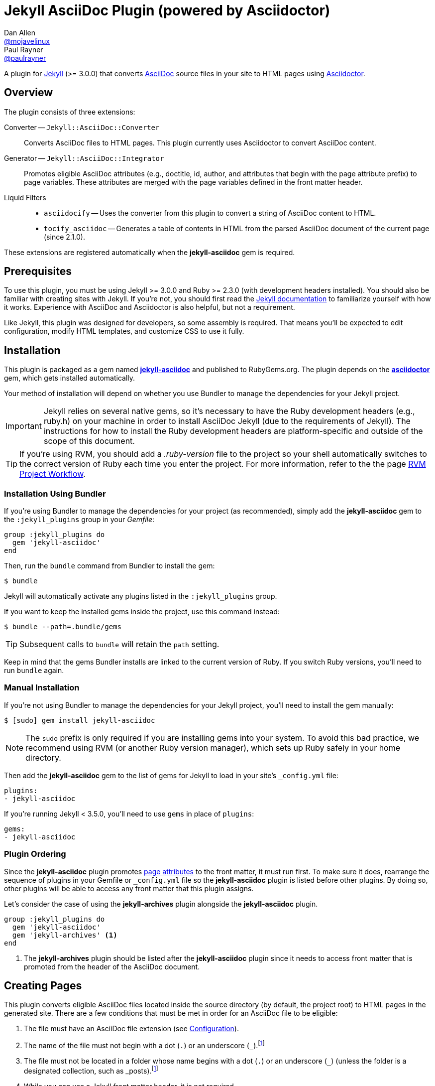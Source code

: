 = Jekyll AsciiDoc Plugin (powered by Asciidoctor)
Dan Allen <https://github.com/mojavelinux[@mojavelinux]>; Paul Rayner <https://github.com/paulrayner[@paulrayner]>
// Settings:
:idprefix:
:idseparator: -
ifndef::env-github[:icons: font]
ifdef::env-github,env-browser[]
:toc: macro
:toclevels: 1
endif::[]
ifdef::env-github[]
:branch: master
:status:
:outfilesuffix: .adoc
:!toc-title:
:caution-caption: :fire:
:important-caption: :exclamation:
:note-caption: :paperclip:
:tip-caption: :bulb:
:warning-caption: :warning:
endif::[]
// Aliases:
:path-config: pass:q[[.path]___config.yml__]
:conum-guard: {sp}
ifndef::icons[:conum-guard: {sp}#{sp}]
// URIs:
:url-repo: https://github.com/asciidoctor/jekyll-asciidoc
:url-issues: {url-repo}/issues
:url-search-issues: {url-repo}/search?type=Issues
:url-chat: https://gitter.im/asciidoctor/asciidoctor
:url-ci-travis: https://travis-ci.org/asciidoctor/jekyll-asciidoc
:url-ci-appveyor: https://ci.appveyor.com/project/asciidoctor/jekyll-asciidoc
:url-gem: http://rubygems.org/gems/jekyll-asciidoc
:url-gem-asciidoctor: http://rubygems.org/gems/asciidoctor
:url-asciidoc: http://asciidoc.org
:url-asciidoctor: http://asciidoctor.org
:url-asciidoctor-backends: https://github.com/asciidoctor/asciidoctor-backends
:url-asciidoctor-docs: {url-asciidoctor}/docs
:url-asciidoctor-diagram: {url-asciidoctor-docs}/asciidoctor-diagram
:url-asciidoctor-discuss: http://discuss.asciidoctor.org
:url-asciidoctor-manual: {url-asciidoctor-docs}/user-manual
:url-asciidoc-practices: {url-asciidoctor-docs}/asciidoc-recommended-practices
:url-jaq: https://github.com/asciidoctor/jekyll-asciidoc-quickstart
:url-jekyll: https://jekyllrb.com
:url-jekyll-docs: {url-jekyll}/docs
:url-jekyll-discuss: https://talk.jekyllrb.com
:url-front-matter: {url-jekyll-docs}/frontmatter
:url-liquid-templates: {url-jekyll-docs}/templates
:url-variables: {url-jekyll-docs}/variables
:url-graphviz: http://www.graphviz.org
:url-tilt: https://github.com/rtomayko/tilt
:url-yaml: https://en.wikipedia.org/wiki/YAML
:url-guide-publish-gem: http://guides.rubygems.org/publishing/#publishing-to-rubygemsorg

ifdef::status[]
image:https://img.shields.io/gem/v/jekyll-asciidoc.svg[Latest Release, link={url-gem}]
image:https://img.shields.io/badge/license-MIT-blue.svg[MIT License, link=#copyright-and-license]
image:https://img.shields.io/travis/asciidoctor/jekyll-asciidoc/master.svg[Build Status (Travis CI), link={url-ci-travis}]
image:https://ci.appveyor.com/api/projects/status/3cf1f8p2cyoaoc25/branch/master?svg=true&passingText=green%20bar&failingText=%23fail&pendingText=checking[Build Status (AppVeyor), link={url-ci-appveyor}]
endif::[]

A plugin for {url-jekyll}[Jekyll] (>= 3.0.0) that converts {url-asciidoc}[AsciiDoc] source files in your site to HTML pages using {url-asciidoctor}[Asciidoctor].

ifeval::['{branch}' == 'master']
NOTE: You're viewing the documentation for the upcoming release.
If you're looking for the documentation for an older release, please refer to one of the following branches: +
{url-repo}/tree/v2.1.x#readme[2.1.x]
&hybull;
{url-repo}/tree/v2.0.x#readme[2.0.x]
&hybull;
{url-repo}/tree/v1.1.x#readme[1.1.x]
&hybull;
{url-repo}/tree/v1.0.x#readme[1.0.x]
endif::[]

toc::[]

== Overview

The plugin consists of three extensions:

Converter -- `Jekyll::AsciiDoc::Converter`::
Converts AsciiDoc files to HTML pages.
This plugin currently uses Asciidoctor to convert AsciiDoc content.

Generator -- `Jekyll::AsciiDoc::Integrator`::
Promotes eligible AsciiDoc attributes (e.g., doctitle, id, author, and attributes that begin with the page attribute prefix) to page variables.
These attributes are merged with the page variables defined in the front matter header.

Liquid Filters::
* `asciidocify` -- Uses the converter from this plugin to convert a string of AsciiDoc content to HTML.
* `tocify_asciidoc` -- Generates a table of contents in HTML from the parsed AsciiDoc document of the current page (since 2.1.0).

These extensions are registered automatically when the [.app]*jekyll-asciidoc* gem is required.

== Prerequisites

To use this plugin, you must be using Jekyll >= 3.0.0 and Ruby >= 2.3.0 (with development headers installed).
You should also be familiar with creating sites with Jekyll.
If you're not, you should first read the {url-jekyll-docs}[Jekyll documentation] to familiarize yourself with how it works.
Experience with AsciiDoc and Asciidoctor is also helpful, but not a requirement.

Like Jekyll, this plugin was designed for developers, so some assembly is required.
That means you'll be expected to edit configuration, modify HTML templates, and customize CSS to use it fully.

== Installation

This plugin is packaged as a gem named [.app]*{url-gem}[jekyll-asciidoc]* and published to RubyGems.org.
The plugin depends on the [.app]*{url-gem-asciidoctor}[asciidoctor]* gem, which gets installed automatically.

Your method of installation will depend on whether you use Bundler to manage the dependencies for your Jekyll project.

IMPORTANT: Jekyll relies on several native gems, so it's necessary to have the Ruby development headers (e.g., ruby.h) on your machine in order to install AsciiDoc Jekyll (due to the requirements of Jekyll).
The instructions for how to install the Ruby development headers are platform-specific and outside of the scope of this document.

TIP: If you're using RVM, you should add a [.path]_.ruby-version_ file to the project so your shell automatically switches to the correct version of Ruby each time you enter the project.
For more information, refer to the the page https://rvm.io/workflow/projects[RVM Project Workflow].

=== Installation Using Bundler

If you're using Bundler to manage the dependencies for your project (as recommended), simply add the [.app]*jekyll-asciidoc* gem to the `:jekyll_plugins` group in your [.path]_Gemfile_:

[source,ruby]
----
group :jekyll_plugins do
  gem 'jekyll-asciidoc'
end
----

Then, run the `bundle` command from Bundler to install the gem:

 $ bundle

Jekyll will automatically activate any plugins listed in the `:jekyll_plugins` group.

If you want to keep the installed gems inside the project, use this command instead:

 $ bundle --path=.bundle/gems

TIP: Subsequent calls to `bundle` will retain the `path` setting.

Keep in mind that the gems Bundler installs are linked to the current version of Ruby.
If you switch Ruby versions, you'll need to run `bundle` again.

=== Manual Installation

If you're not using Bundler to manage the dependencies for your Jekyll project, you'll need to install the gem manually:

 $ [sudo] gem install jekyll-asciidoc

NOTE: The `sudo` prefix is only required if you are installing gems into your system.
To avoid this bad practice, we recommend using RVM (or another Ruby version manager), which sets up Ruby safely in your home directory.

Then add the [.app]*jekyll-asciidoc* gem to the list of gems for Jekyll to load in your site's `_config.yml` file:

[source,yaml]
----
plugins:
- jekyll-asciidoc
----

If you're running Jekyll < 3.5.0, you'll need to use `gems` in place of `plugins`:

[source,yaml]
----
gems:
- jekyll-asciidoc
----

=== Plugin Ordering

Since the [.app]*jekyll-asciidoc* plugin promotes <<page-attributes,page attributes>> to the front matter, it must run first.
To make sure it does, rearrange the sequence of plugins in your Gemfile or `_config.yml` file so the [.app]*jekyll-asciidoc* plugin is listed before other plugins.
By doing so, other plugins will be able to access any front matter that this plugin assigns.

Let's consider the case of using the [.app]*jekyll-archives* plugin alongside the [.app]*jekyll-asciidoc* plugin.

[source,ruby]
----
group :jekyll_plugins do
  gem 'jekyll-asciidoc'
  gem 'jekyll-archives' <1>
end
----
<1> The [.app]*jekyll-archives* plugin should be listed after the [.app]*jekyll-asciidoc* plugin since it needs to access front matter that is promoted from the header of the AsciiDoc document.

== Creating Pages

This plugin converts eligible AsciiDoc files located inside the source directory (by default, the project root) to HTML pages in the generated site.
There are a few conditions that must be met in order for an AsciiDoc file to be eligible:

. The file must have an AsciiDoc file extension (see <<configuration>>).
. The name of the file must not begin with a dot (`.`) or an underscore (`_`).footnote:excluded_files[Hidden files and folders are automatically excluded by Jekyll.]
. The file must not be located in a folder whose name begins with a dot (`.`) or an underscore (`_`) (unless the folder is a designated collection, such as _posts).footnote:excluded_files[]
. While you can use a Jekyll front matter header, it is not required.

Here's a sample AsciiDoc file that meets these criteria:

.sample.adoc
[source,asciidoc]
----
---
layout: info
permalink: /sample/
---
= Sample Page
:url-asciidoctor: http://asciidoctor.org

This is a sample page composed in AsciiDoc.
Jekyll converts it to HTML using {url-asciidoctor}[Asciidoctor].

[source,ruby]
puts "Hello, World!"
----

Alternatively, you can define the page variables directly in the AsciiDoc header, which we recommend:

.sample.adoc
[source,asciidoc]
----
= Sample Page
:page-layout: info
:page-permalink: /sample/
:url-asciidoctor: http://asciidoctor.org

This is a sample page composed in AsciiDoc.
Jekyll converts it to HTML using {url-asciidoctor}[Asciidoctor].

[source,ruby]
puts "Hello, World!"
----

=== Page Attributes

Any AsciiDoc attribute defined in the AsciiDoc document header whose name begins with ``page-``footnote:[The prefix used to label page attributes can be customized.] gets promoted to a {url-variables}[page variables].
The part of the name after the `page-` prefix is _lowercased_ and used as the variable name (e.g., page-layout becomes layout).
The value is processed as {url-yaml}[YAML] data (single-line form).

Since the attribute value is processed as YAML data, you can build nested data structure using the inline YAML syntax.
For example, here's how you can assign a value to the `page.header.image` page variable:

[source,asciidoc]
----
:page-header: { image: logo.png }
----

To define a page attribute that contains multiple words, use either a hyphen or underscore character to connect the words.

[source,asciidoc]
----
:page-short-name: slug
----

IMPORTANT: Page attributes must be defined in the document header.
That means either putting them directly below the document title (the line beginning with a single equals sign in the sample above) or above all other AsciiDoc content if the document title is not defined in AsciiDoc.
The AsciiDoc document header stops after the first blank line.
For more details about the document header, see the http://asciidoctor.org/docs/user-manual/#doc-header[Document Header] chapter in the Asciidoctor User Manual.

IMPORTANT: You may use include directives in the the document header.
However, you must ensure that the file included _does not_ contain blank lines.

CAUTION: If an attribute defined in the header of an AsciiDoc document is not visible to another plugin or Liquid template, you may have a plugin ordering problem.
See <<Plugin Ordering>> to learn how to fix it.

=== Specifying a Layout

The most commonly defined page variable is layout, which determines which template is used to wrap the generated content.
Jekyll will look for a template file inside the [.path]_{empty}_layouts_ folder whose root name matches the name of the layout.
For example, if the layout variable has the value `info`, Jekyll looks for a layout template at the path [.path]__layout/info.html_.

If the layout is empty, the auto-selected layout layout is used (documented in the list below).
If the layout is unset or `false`, the AsciiDoc processor will generate a standalone document.
In this case, the page will appear like an HTML file generated by the AsciiDoc processor directly (with the option `header_footer: true`).
If the layout is ~, no layout is applied.

To review, here are the different ways to specify a layout using the AsciiDoc attribute page-layout:

* `:page-layout: info` -- use the layout named `info` (e.g., [.path]__layout/info.html_)
* _not specified_, `:page-layout:` or `:page-layout: _auto` -- use the automatic layout (i.e., `page` for pages, `post` for posts, the singular form of the collection label for a document; if the auto-selected layout isn't available, the layout `default` is used)
* `:!page-layout:` or `:page-layout: false` -- don't use a layout; instead, generate a standalone HTML document
* `:page-layout: none` or `:page-layout: ~` -- don't use a layout or create a standalone HTML document (often produces an HTML fragment); use of the value `~` is discouraged; the value `none` is preferred

=== Disabling Publishing of a Page

To prevent a page from being published, set the page attribute named `page-published` to `false` (which, in turn, sets the page variable named `published` to `false`.

[source,asciidoc]
----
= Top Secret Info
:page-published: false

This page should not be published.
----

=== Implicit Page Variables

In addition to page attributes defined explicitly (e.g., layout, permalink, etc), the following implicit AsciiDoc attributes are also promoted to page variables:

* doctitle (aka the document title) (becomes `title`)
* id (becomes `docid`)
* author
* revdate (becomes `date`; value is converted to a DateTime object; not applied to pages)

Although not an implicit page variable, another very common page variable to set is `page-description`, which becomes `description` in the model.

==== Showing the Document Title

By default, when Asciidoctor converts your document, it does not include the document title in the body (aka `content`) part of the document that is passed to the layout.
Instead, it skims off the document title and assigns it to the model as `page.title`.
If you don't see the document title on the generated page at first, that's normal.

There are two ways to have the document title included in the page:

. Configure the layout to output the document title explicitly
. Configure Asciidoctor to include the document title in the body

The first option is the most typical.
Somewhere in your layout, you should include the following statement:

----
<h1>{{ page.title }}</h1>
----

This approach gives you the most control over how the document title appears and what HTML is used to enclose it.

If, instead, you want the document title to be included in the body, add the following configuration to your site's `_config.yml` file:

[source,yaml]
----
asciidoctor:
  attributes:
  - showtitle=@
----

It's also possible to enable or override this setting per page.

[source,asciidoc]
----
= Page Title
:showtitle:
----

Using either of these approaches, the document title will be shown on the generated page.

==== Giving Your Post the Time of Day

By default, all posts are assigned a date that is computed from the file name (e.g., the date for 2016-03-20-welcome.adoc is 2016-03-20).
If you want to give your post a specific time as well, you can set the `revdate` attribute in the AsciiDoc header.

We recommend using the format `YYYY-MM-DD HH:MM:SS Z` as shown in this example:

[source,asciidoc]
----
= Post Title
Author Name
:revdate: 2016-03-20 10:30:00 -0600

Lorem ipsum.
----

If you don't provide a time zone in the date, the date is assumed to be in the same time zone as the site (which is your local time zone by default).

Alternatively, you can specify the date in the implicit revision line.
In this case, you must substitute the colons in the time part with "h", "m", and "s", respectively, since the colon demarcates the revision remark.

[source,asciidoc]
----
= Post Title
Author Name
2016-03-20 10h30m00s -0600

Lorem ipsum.
----

Note that the revision line must be preceded by the implicit author line.

==== Classifying Your Post

In Jekyll, you classify a post by assigning it to categories and/or tags.
While you can define them in the front matter, as normal, it's also possible to omit the front matter and assign them in the AsciiDoc header instead.

The AsciiDoc attributes to use to assign categories and tags to your post are `page-categories` and `page-tags`, respectively.
The attribute value must be expressed using the inline Array syntax for YAML, which is a comma-separated list of items surrounded by square brackets.
If you only have one item, you can omit the brackets.
In this case, you can also drop the plural from the attribute name.

[source,asciidoc]
----
= Introducing the Jekyll AsciiDoc Plugin
Author Name
:page-category: Tech
:page-tags: [ruby, jekyll, asciidoctor, ssg]

The Jekyll AsciiDoc plugin makes Jekyll awesome.
Why?
Because you can write posts like this one in AsciiDoc!
----

Recall that the value of page attributes is parsed as an inline YAML value.

==== Publishing a Draft Post

You can defer adding a date to a post until it's ready to publish by making it a draft.
To make a draft post, just place it in the [.path]_{empty}_drafts_ folder instead of the [.path]_posts_ folder.
But don't include the date in the filename or AsciiDoc header.

To include the drafts when building the site, pass the `--drafts` flag to the `jekyll` command:

 $ jekyll build --drafts

The date of each draft post will be based on the file's last modification time.

When you're ready to publish the post, move the file from the [.path]_{empty}_drafts_ folder to the [.path]_posts_ folder and assign a date to it either by adding it to the filename or by defining the `revdate` attribute in the AsciiDoc header.

=== Enabling Liquid Preprocessing

Unlike other content files, the {url-liquid-templates}[Liquid template preprocessor] is not applied to AsciiDoc files by default (since version 2.0.0 of this plugin).
If you want the Liquid template preprocessor to be applied to an AsciiDoc file (prior to the content being passed to the AsciiDoc processor), you must enable it by setting the `liquid` page variable (shown here defined using a page attribute).

[source,asciidoc]
----
:page-liquid:
----

IMPORTANT: AsciiDoc files may include a {url-front-matter}[front matter header] for defining page variables.
If present, the front matter header must be the very first character of the file.
The front matter header won't be seen--and could distort conversion--if the front matter is preceded by whitespace or a Byte Order Mark (BOM).

NOTE: Since version 2.0.0 of this plugin, you may exclude the front matter header, as shown in the second example above.
Prior to version 2.0.0, you had to include at least an empty front matter header (except for posts).
In these cases, you define all the page variables (e.g., layout) using AsciiDoc page attributes instead of in the front matter.
You can also use a combination of both.
When intermixed, the page attributes defined in the AsciiDoc header take precedence.

Liquid processing does not extend to files included using the AsciiDoc include directive (see {url-issues}/166[#166]).

If you're using the Liquid include tag to include HTML into the AsciiDoc document, you need to enclose it in a passthrough block.

----
++++
{% include file.html %}
++++
----

This is necessary since AsciiDoc will escape HTML by default.
To pass it through raw requires enclosing it in a passthrough block.

=== Extracting Excerpts

This plugin will extract an excerpt for any post or document in a collection if the `excerpt` page variable isn't set using the same logic as for Markdown files.
By default, it will use the content between the header and the first blank line.
If the `excerpt` page variable is set, that value will be used instead.
The excerpt will automatically be converted from AsciiDoc to embedded HTML whereever the `excerpt` property is referenced in a Liquid template.

----
{% post.excerpt %}
----

IMPORTANT: Since version 3.0.0 of this plugin, you no longer have to run the excerpt through the `asciidocify` filter since the conversion is already done for you.
In fact, if you do, the HTML in the converted excerpt will be escaped, which is not what you want.

If you want to use a different excerpt separator for AsciiDoc files, set the `excerpt_separator` under the `asciidoc` key in the site configuration.
For example, you can configure the plugin to use the line comment `//more` as the excerpt separator as follows:

[source,yaml]
----
asciidoc:
  excerpt_separator: "\n//more\n"
----

If you're only working with AsciiDoc files in your site, you can go ahead and set this for all files by using the top-level property:

[source,yaml]
----
excerpt_separator: "\n//more\n"
----

If the excerpt separator isn't found, the content of the whole document is used instead.

By default, the excerpt is converted to HTML using the article doctype.
If you want to use a different doctype, such as inline, you can set it in the site configuration as follows:

[source,yaml]
----
asciidoc:
  excerpt_doctype: inline
----

You can also set the excerpt doctype per page using the page attribute named `page-excerpt_doctype`.

== Building and Previewing Your Site

You can build your site into the [.path]__site_ directory using:

 $ jekyll build

If you're using Bundler, prefix each command with `bundle exec`:

[subs=+quotes]
 $ *bundle exec* jekyll build

You can preview your site at \http://localhost:4000 using:

 $ jekyll serve

The `serve` command monitors the file system and rebuilds the site whenever a change is detected by default (i.e., watch mode).
To disable watch mode, use the `--no-watch` flag:

 $ jekyll serve --no-watch

You can also use the `--watch` flag with the `build` command:

 $ jekyll build --watch

If you only want Jekyll to build files which have changed, and not the whole site, add the `--incremental` flag:

 $ jekyll serve --incremental

or

 $ jekyll build --watch --incremental

To see a report of all the files that are processed, add the `--verbose` flag:

 $ jekyll build --verbose

IMPORTANT: If you add the `--safe` flag, third-party plugins such as this one are disabled by default.
To reenable the plugin, you must add the name of the gem to the whitelist.
See <<Running in Safe Mode>> for details.

== Configuration

This section describes the configuration options for this plugin, which are _optional_.

You should at least assign an empty Hash as a default (e.g., `{}`) to the `asciidoc` and `asciidoctor` keys in `_config.yml`, respectively, if you don't plan on making any further customizations.

[source,yaml]
----
asciidoc: {}
asciidoctor: {}
----

Using these placeholder values prevents initialization from being performed more than once when using watch mode (see https://github.com/jekyll/jekyll/issues/4858[issue jekyll#4858]).

=== AsciiDoc

NOTE: Prior to version 2.0.0 of this plugin, the configuration keys in this section were defined as flat, top-level names (e.g., `asciidoc_ext`).
These names are now deprecated, but still supported.

By default, this plugin uses Asciidoctor to convert AsciiDoc files.
Because Asciidoctor is currently the only option, the default setting is equivalent to the following configuration in `_config.yml`:

[source,yaml]
----
asciidoc:
  processor: asciidoctor
----

IMPORTANT: The `asciidoc` block should only appear _once_ inside `_config.yml`.
If you define any other options that are documented in this section, you should append them to the `asciidoc` block.

To tell Jekyll which file extensions to match as AsciiDoc files, append the `ext` option to the `asciidoc` block of your `_config.yml`:

[source,yaml]
----
asciidoc:
  ext: asciidoc,adoc,ad
----

The extensions shown in the previous listing are the default values, so you don't need to specify this option if those defaults are sufficient.

AsciiDoc attributes defined in the document header whose names begin with `page-` are promoted to page variables.
The part of the name after the `page-` prefix is used as the key (e.g., page-layout becomes layout).
If you want to change this attribute prefix, append the `page_attribute_prefix` option to the `asciidoc` block of your `_config.yml`:

[source,yaml]
----
asciidoc:
  page_attribute_prefix: jekyll
----

A hyphen is automatically added to the value of this configuration setting if the value is non-empty (e.g, jekyll-).

Since version 2.0.0 of this plugin, all non-hidden AsciiDoc files are processed by default, even those without a front matter header.
If you only want files containing a front matter header to be processed (as was the behavior prior to version 2.0.0), add the `require_front_matter_header` option to the `asciidoc` block of your `_config.yml`:

[source,yaml]
----
asciidoc:
  require_front_matter_header: true
----

=== Asciidoctor

In addition to the built-in attributes in AsciiDoc, the following additional AsciiDoc attributes are automatically defined by this plugin and available to all AsciiDoc-based pages:

....
site-root=(absolute path of root directory)
site-source=(absolute path of source directory)
site-destination=(absolute path of output directory)
site-baseurl=(value of the baseurl config option)
site-url=(value of the url config option)
env=site
env-site
site-gen=jekyll
site-gen-jekyll
builder=jekyll
builder-jekyll
jekyll-version=(value of the Jekyll::VERSION constant)
idprefix
idseparator=-
linkattrs=@
....

The following additional attributes are defined per page:

....
outpath=(path of page relative to baseurl)
....

You can pass custom attributes to AsciiDoc, or override default attributes provided by the plugin, using the `attributes` option of the `asciidoctor` block in your `_config.yml`.
The value of this option can either be an Array containing key-value pairs:

[source,yaml]
----
asciidoctor:
  attributes:
  - idprefix=_
  - source-highlighter=pygments
  - pygments-css=style
----

or key-value pairs defined as a Hash:

[source,yaml]
----
asciidoctor:
  attributes:
    idprefix: _
    source-highlighter: pygments
    pygments-css: style
----

When using the Hash syntax, you must use an empty string value to set a valueless attribute such as `sectanchors`:

[source,yaml]
----
asciidoctor:
  attributes:
    sectanchors: ''
----

By default, an attribute value defined in `_config.yml` overrides the same attribute set in the front matter or header of a document.
For example, if you set `page-layout` in `_config.yml`, you won't be able to set it per page.

[source,yaml]
----
asciidoctor:
  attributes:
  - page-layout=false
----

If you want to allow individual pages to be able to override the attribute, append the charcter `@` to the value in `_config.yml`:

[source,yaml]
----
asciidoctor:
  attributes:
  - page-layout=false@
----

You may use attribute references in the attribute value to reference any attribute that's already defined, including implicit attributes.
For example, to set the `iconsdir` attribute based on the `imagesdir` attribute, use the following:

[source,yaml]
----
asciidoctor:
  attributes:
    imagesdir: /images
    iconsdir: '{imagesdir}/icons'
----

CAUTION: If the value begins with an attribute reference, and you're defining the attributes using the Hash syntax, you must enclose the value in quotes.
There are additional edge cases when the value must be enclosed in quotes, so it's generally recommended to use them.

Since version 2.1.0 of this plugin, you can remove a previously defined attribute by prefixing the name with a minus sign (without any space between):

[source,yaml]
----
asciidoctor:
  attributes:
    -idprefix:
----

In addition to `attributes`, you may define any other option key (e.g., `safe`) recognized by the {url-asciidoctor-manual}#ruby-api-options[Asciidoctor API].
One of those options is `base_dir`, which is covered in the next section.

==== Specifying the Base Directory

In Asciidoctor, the base directory (i.e., `base_dir` option) is used as the root when resolving relative include paths in top-level documents.

By default, this plugin does not specify a base directory when invoking the Asciidoctor API.
Asciidoctor will therefore use the current working directory (i.e., the project root) as the base directory.

If your source directory is not the project root, and you want Asciidoctor to use the source directory as the base directory, set the value of the `base_dir` option to `:source`.

[source,yaml]
----
asciidoctor:
  base_dir: :source
  ...
----

If, instead, you want the base directory to track the directory of the document being processed, and you're using Jekyll 3 or better, you can set the value of the `base_dir` option to `:docdir`.
This behavior matches how Asciidoctor works when running it outside of Jekyll.
Since the base directory is also the jail, we also recommend setting the `safe` option to enable unsafe mode so you can still resolve paths outside of this directory.

[source,yaml]
----
asciidoctor:
  base_dir: :docdir
  safe: unsafe
  ...
----

You can also set the `base_dir` option to any relative or absolute path.
In that case, the same value will be used for all documents.

==== Using AsciiDoc attributes in a Liquid template

Let's say you want to reuse your AsciiDoc attributes in a Liquid template.
This section describes how to do it.

Liquid can only access simple data structures, not complex ones like the one used to store site-wide AsciiDoc attributes. (Site-wide AsciiDoc attributes are stored deep within the Jekyll configuration data as a Hash with symbol keys).
This puts them out of the reach of Liquid templates by default.

This plugin must store site-wide AsciiDoc attributes in this way due to how Jekyll is implemented and the lifecycle it exposes for plugins.
That part can't be changed.
The plugin is limited by Jekyll's design.
However, YAML provides a mechanism that we can leverage to expose these attributes to our Liquid templates.

First, you define your AsciiDoc attributes at the top level of your configuration file where Liquid is able to access them.
If you also assign a YAML reference to this key, you can then pass that Hash to the attributes key in the asciidoctor block, thus allowing the configuration to be shared.

[source,yaml]
----
asciidoc_attributes: &asciidoc_attributes
  imagesdir=/images
asciidoctor:
  attributes: *asciidoc_attributes
  ...
----

You can now reference one of the site-wide AsciiDoc attributes in the Liquid template as follows:

----
{{ site.asciidoc_attributes.imagesdir }}
----

Keep in mind that the value of the attribute will be unmodified from the value defined in the configuration file.

==== Enabling Hard Line Breaks Globally

Many Jekyll users are used to writing in GitHub-flavored Markdown (GFM), which preserves hard line breaks in paragraph content.
Asciidoctor supports this feature for AsciiDoc files.
(In fact, previous versions of this plugin enabled this behavior by default).
If you want to enable this behavior for AsciiDoc files, add the `hardbreaks` attribute to the Asciidoctor attributes configuration in your site's `_config.yml` file:

[source,yaml]
----
asciidoctor:
  attributes:
  - hardbreaks
----

If you still want to allow individual files to be able to override the attribute, append the charcter `@` to the value in the site configuration:

[source,yaml]
----
asciidoctor:
  attributes:
  - hardbreaks=@
----

If you already have AsciiDoc attributes defined in the `_config.yml`, the new attribute should be added as a sibling entry in the YAML collection.

WARNING: Keep in mind, if you enable hard line breaks, you won't be able to use the {url-asciidoc-practices}#one-sentence-per-line[one sentence-per-line writing technique].

== Running in Safe Mode

If you want to use this plugin when running Jekyll in safe mode, you must add the [.app]*jekyll-asciidoc* gem to the whitelist in your site's `_config.yml` file:

[source,yaml]
----
whitelist:
- jekyll-asciidoc
----

Safe mode is enabled either through the `--safe` flag:

 $ jekyll build --safe

or the `safe` configuration option in your site's `_config.yml` file:

[source,yaml]
----
safe: true
----

== Working with AsciiDoc Content in Templates

Jekyll uses the Liquid templating language to process templates.
This plugin defines two additional Liquid filters, `asciidocify` and `tocify_asciidoc`, for working with AsciiDoc content in those templates.

=== Converting a String from AsciiDoc

You can use the `asciidocify` filter to convert an arbitrary AsciiDoc string anywhere in your template.
This filter allows you to compose site-wide data in AsciiDoc, such your site's description or synopsis, then convert it to HTML for use in the page template(s).

Let's assume you've defined a page variable named `synopsis` that you want treat as AsciiDoc.
You can convert it in your template as follows:

----
{{ page.synopsis | asciidocify }}
----

By default, the AsciiDoc content is parsed as an embedded AsciiDoc document.
If the content represents a single paragraph, and you only want to perform inline substitutions on that content, add the `inline` doctype as the filter's first argument:

----
{{ page.synopsis | asciidocify: 'inline' }}
----


=== Generating a Table of Contents

Since version 2.1.0 of this plugin, you can use the `tocify_asciidoc` filter to generate a table of contents from the content of any page that is generated from AsciiDoc.
This filter gives you the ability to place this table of contents anywhere inside the page layout, but outside the main content.

You apply the `tocify_asciidoc` filter to `page.document`, the page variable that resolves to the parsed AsciiDoc document, as shown here:

----
{{ page.document | tocify_asciidoc }}
----

The number of section levels (i.e., depth) shown in the table of contents defaults to the value defined by the `toclevels` attribute in the AsciiDoc document.
To tune the number of levels, pass a numeric value as the filter's first argument.

----
{{ page.document | tocify_asciidoc: 3 }}
----

When you use the `tocify_asciidoc` filter, you'll also want to disable the `toc` attribute in your document.
You can do this using a conditional preprocessor directive.

[source,asciidoc]
----
= Guide
ifndef::env-site[:toc: left]

== Section A

content

== Section B

content
----

By default, the `tocify_asciidoc` filter will insert a table of contents on any page that has even one section below the page title.
It's possible to conditionally disable this by using a Liquid `if` statement in your template with a custom attribute, similar to:

----
{% if page.show-toc != false %}
 <div class="toc">
   {{ page.document | tocify_asciidoc }}
 </div>
{% endif %}
----

Then in the front matter of pages where you do not want a table of contents to appear, use the attribute `:page-show-toc: false`.
Note that since this example uses a custom attribute, its name can be anything you'd like, it only needs to start with with `page-`.
If you change the attribute name from this example, be sure to update the it in the `if` statement as appropriate.

== Customizing the Generated HTML

You can use templates to customize the HTML output that Asciidoctor generates for your site.
Template files can be composed in any templating language that is supported by {url-tilt}[Tilt].
Each template file corresponds to a node in the AsciiDoc document tree (aka AST).

Below are the steps you need to take to configure Asciidoctor to use custom templates with your site.

=== Step {counter:step}: Add Required Gems

You'll first need to add the thread_safe gem as well as the gem for the templating language you plan to use.
We'll assume that you are using Slim.

[source,ruby]
----
gem 'slim', '~> 3.0.7'
gem 'thread_safe', '~> 0.3.5'
----

=== Step {counter:step}: Install New Gems

Now run the `bundle` command to install the new gems.

 $ bundle

=== Step {counter:step}: Create a Templates Folder

Next, create a new folder in your site named [.path]__templates_ to store your templates.

 $ mkdir _templates

=== Step {counter:step}: Configure Asciidoctor to Load Templates

In your site's `_config.yml` file, configure Asciidoctor to load the templates by telling it the location where the templates are stored.

[source,yaml]
----
asciidoctor:
  template_dir: _templates
  attributes: ...
----

=== Step {counter:step}: Compose a Template

The final step is to compose a template.
We'll be customizing the unordered list node.
Name the file [.path]_ulist.html.slim_.

.ulist.html.slim
[source,slim]
----
- if title?
  figure.list.unordered id=id
    figcaption=title
    ul class=[style, role]
      - items.each do |_item|
        li
          span.primary=_item.text
          - if _item.blocks?
            =_item.content
- else
  ul id=id class=[style, role]
    - items.each do |_item|
      li
        span.primary=_item.text
        - if _item.blocks?
          =_item.content
----

The next time you build your site, Asciidoctor will use your custom template to generate the HTML for unordered lists.

TIP: You can find additional examples of custom templates in the {url-asciidoctor-backends}[asciidoctor-backends] repository.

== Enabling Asciidoctor Extensions

You enable Asciidoctor extensions in much the same way as this plugin.
You just need to get Jekyll to load the source.

If the extension you want to use is published as a gem, and you're using Bundler to manage the dependencies for your project (as recommended), then you simply add the gem to the `jekyll_plugins` group in your [.path]_Gemfile_:

[source,ruby]
----
group :jekyll_plugins do
  gem 'asciidoctor-extension-xyz'
end
----

Then, run the `bundle` command from Bundler to install the gem:

 $ bundle

If you're not using Bundler to manage the dependencies for your Jekyll project, you'll need to install the gem manually.
Once that's done, add the gem to the list gems for Jekyll to load in your site's `_config.yml` file:

[source,ruby]
----
plugins:
- asciidoctor-extension-xyz
----

If you're running Jekyll < 3.5.0, you'll need to use `gems` in place of `plugins`:

[source,ruby]
----
gems:
- asciidoctor-extension-xyz
----

If the extension you want to use is not published as a gem, or is something you're developing, then you'll load it like an ad-hoc Jekyll plugin.
Add the file [.path]_asciidoctor-extensions.rb_ to the [.path]__plugins_ folder of your project root (creating the folder if it does not already exist) and populate the file with the following content:

._plugins/asciidoctor-extensions.rb
[source,ruby]
----
require 'asciidoctor/extensions'

Asciidoctor::Extensions.register do
  treeprocessor do
    process do |doc|
      doc
    end
  end
end
----

Asciidoctor will automatically enable the extensions in this file when it is loaded by Jekyll.

For a concrete example of using an Asciidoctor extension, refer to the next section.

== Enabling Asciidoctor Diagram

{url-asciidoctor-diagram}[Asciidoctor Diagram] is a set of extensions for Asciidoctor that allow you to embed diagrams generated by PlantUML, Graphviz, ditaa, Shaape, and other plain-text diagram tools inside your AsciiDoc documents.
In order to use Asciidoctor Diagram in a Jekyll project successfully, *you must use a version of this plugin >= 2.0.0*.
Other combinations are known to have issues.

IMPORTANT: For Graphviz and PlantUML diagram generation, {url-graphviz}[Graphviz] must be installed (i.e., the `dot` utility must be available on your `$PATH`.

TIP: To follow a start-to-finish tutorial that covers how to integrate Asciidoctor Diagram, see https://gist.github.com/mojavelinux/968623c493190dd61c059c2d85f9bdc3[this gist].

=== Installation

Using Bundler::
+
--
Add the `asciidoctor-diagram` gem to your [.path]_Gemfile_:

[source,ruby,subs=attributes+]
----
group :jekyll_plugins do
  gem 'asciidoctor-diagram', '~> 1.5.4' #{conum-guard}<1>
  gem 'jekyll-asciidoc'
  ...
end
----
<1> Customize the version of Asciidoctor Diagram as needed.

Then, run Bundler's install command to install the new gem:

 $ bundle
--

Without Bundler::
+
--
Install gems manually

 $ [sudo] gem install asciidoctor-diagram

Then, add the `asciidoctor-diagram` gem to the list of plugins for Jekyll to load in your site's `_config.yml` file:

[source,yaml]
----
plugins:
- asciidoctor-diagram
- jekyll-asciidoc
----

If you're running Jekyll < 3.5.0, you'll need to use `gems` in place of `plugins`:

[source,yaml]
----
gems:
- asciidoctor-diagram
- jekyll-asciidoc
----
--

The preceding configurations are equivalent to passing `-r asciidoctor-diagram` to the `asciidoctor` command.

=== Generated Image Location

Asciidoctor Diagram needs some context in order to write the images to the proper location.
At a minimum, you must set the following configuration in `_config.yml`:

[source,yaml]
----
asciidoctor:
  base_dir: :docdir
  safe: unsafe
----

With this configuration, Asciidoctor Diagram will generate images relative to the generated HTML page (i.e., in the same directory) within the destination folder.

WARNING: Jekyll will *delete* the images Asciidoctor Diagram generates unless you follow the instructions in <<Preserving Generated Images>>.

You can use the following example to test your setup:

._posts/2016-01-01-diagram-sample.adoc
[source,asciidoc]
----
= Diagram Sample

[graphviz,dot-example,svg]
....
digraph g {
    a -> b
    b -> c
    c -> d
    d -> a
}
....
----

If you prefer to serve all images from the same folder, assign a value to the `imagesdir` attribute that is relative to the site root:

[source,yaml]
----
asciidoctor:
  base_dir: :docdir
  safe: unsafe
  attributes:
    imagesdir: /images
----

With this configuration, Asciidoctor Diagram will generate images into the [.path]_images_ directory within the destination folder.

WARNING: Jekyll will *delete* the images Asciidoctor Diagram generates unless you follow the instructions in <<Preserving Generated Images>>.

==== Preserving Generated Images

Since Asciidoctor Diagram writes to the output folder, you have to instruct Jekyll not to remove these generated files in the middle of the build process.
One way to do this is to apply a "`monkeypatch`" to Jekyll.
Add the file [.path]_jekyll-ext.rb_ to the [.path]__plugins_ folder of your project root (creating the folder if it does not already exist) and populate the file with the following content:

._plugins/jekyll-ext.rb
[source,ruby]
----
class Jekyll::Cleaner
  def cleanup!; end
end
----

An alternative to the monkeypath approach is to identify folders that contain generated images in the `keep_files` option in `_config.yml`:

[source,yaml]
----
keep_files:
- images
asciidoctor:
  base_dir: :docdir
  safe: unsafe
  attributes:
    imagesdir: /images
----

== Enabling STEM Support

Thanks to Asciidoctor, Jekyll AsciiDoc provides built-in support for processing STEM (Science, Technology, Engineering & Math) equations in your AsciiDoc documents.
To enable this support, you just need to do a bit of configuration.

=== Activating the STEM processing

The first thing you need to do is activate the STEM processing integration in the processor itself.
To do that, set the `stem` attribute on the document.
One way is to set the `stem` attribute in the document header:

[source,asciidoc]
----
= Page Title
:stem:
----

Alternatively, you can enable it the `stem` attribute globally for all AsciiDoc documents in your site by adding the following to your site's `_config.yml` file:

[source,yaml]
----
asciidoctor:
  attributes:
  - stem
----

To learn more about the built-in STEM integration, see the https://asciidoctor.org/docs/user-manual/#activating-stem-support[STEM] chapter in the Asciidoctor User Manual.

=== Adding the STEM assets to the page

Technically, Asciidoctor only prepares the STEM equations for interpretation by https://mathjax.org[MathJax].
That means you have to load MathJax on any page that contains STEM equations (or all pages, if that's easier).
To do so requires some customization of the page layout.

First, create the file [.path]__includes/mathjax.html_ and populate it with the following contents:

[source,html]
----
<script type="text/x-mathjax-config">
MathJax.Hub.Config({
  messageStyle: "none",
  tex2jax: {
    inlineMath: [["\\(", "\\)"]],
    displayMath: [["\\[", "\\]"]],
    ignoreClass: "nostem|nolatexmath"
  },
  asciimath2jax: {
    delimiters: [["\\$", "\\$"]],
    ignoreClass: "nostem|noasciimath"
  },
  TeX: { equationNumbers: { autoNumber: "none" } }
});
</script>
<script src="https://cdnjs.cloudflare.com/ajax/libs/mathjax/2.7.4/MathJax.js?config=TeX-MML-AM_HTMLorMML"></script>
----

Then, include this file before the closing `</body>` tag in your page layout.

----
{% include mathjax.html %}
----

With that configuration in place, the STEM equations in your AsciiDoc file will be presented beautifully using MathJax.

== Adding Supplemental Assets

Certain Asciidoctor features, such as icons, require additional CSS rules and other assets to work.
These CSS rules and other assets do not get automatically included in the pages generated by Jekyll.
This section documents how to configure these additional resources.

TIP: If you want to take a shortcut that skips all this configuration, clone the {url-jaq}[Jekyll AsciiDoc Quickstart (JAQ)] repository and use it as a starting point for your site.
JAQ provides a page layout out of the box configured to fully style body content generated from AsciiDoc.

=== Setup

The Jekyll AsciiDoc plugin converts AsciiDoc to embeddable HTML.
This HTML is then inserted into the page layout.
You need to augment the layout to include resources typically present in a standalone HTML document that Asciidoctor produces.

. Create a stylesheet in the [.path]_css_ directory named [.path]_asciidoc.css_ to hold additional CSS for body content generated from AsciiDoc.
. Add this stylesheet to the HTML `<head>` in [.path]_{empty}_includes/head.html_ under the main.css declaration:
+
[source,html]
----
<link rel="stylesheet" href="{{ '/css/asciidoc.css' | prepend: site.baseurl }}">
----

=== Stylesheet for Code Highlighting

Asciidoctor integrates with Pygments to provide code highlighting of source blocks in AsciiDoc content.

To enable Pygments, you must install the `pygments.rb` gem.
To do so, add the `pygments.rb` gem to your [.path]_Gemfile_:

[source,ruby]
----
gem 'pygments.rb', '~> 1.1.2'
----

IMPORTANT: To use Pygments with Ruby >= 2.4 or JRuby, you must install pygments.rb >= 1.1.0.

As part of this integration, Asciidoctor generates a custom stylesheet tailored specially to work with the HTML that Asciidocotor produces.
Since this stylesheet is backed by the Pygments API, it provides access to all the themes in Pygments

This plugin will automatically generate a stylesheet for Pygments into the source directory if the AsciiDoc attributes in your site's `_config.yml` are configured as follows:

* `source-highlighter` has the value `pygments`
* `pygments-css` has the value `class` or is not set
* `pygments-stylesheet` is not unset (if set, it can have any value)

By default, the stylesheet is written to `stylesdir` + `pygments-stylesheet`.
If the `pygments-stylesheet` attribute is not specified, the value defaults to `asciidoc-pygments.css`.
You can customize this value to your liking.

The Pygments theme is selected by the value of the `pygments-style` attribute.
If this attribute is not set, it defaults to `vs`.

The stylesheet file will be created if it does not yet exist or the theme has been changed.
Jekyll will handle copying the file to the output directory.

You'll need to add a line to your template to link to this stylesheet, such as:

[source,html]
----
<link rel="stylesheet" href="{{ '/css/asciidoc-pygments.css' | prepend: site.baseurl }}">
----

To disable this feature, either set the `pygments-css` to `style` (to enable inline styles) or unset the `pygments-stylesheet` attribute in your site's `_config.yml`.

NOTE: It may still be necessary to make some tweaks to your site's stylesheet to accomodate this integration.

=== Font-based Admonition and Inline Icons

To enable font-based admonition and inline icons, you first need to add Font Awesome to [.path]_{empty}_includes/head.html_ file under the asciidoc.css declaration:

[source,html]
----
<link rel="stylesheet" href="https://cdnjs.cloudflare.com/ajax/libs/font-awesome/4.7.0/css/font-awesome.min.css">
----

NOTE: You can also link to a local copy of Font Awesome.

Next, you need to add the following CSS rules from the default Asciidoctor stylesheet to the [.path]_css/asciidoc.css_ file:

[source,css]
----
span.icon > .fa {
  cursor: default;
}
.admonitionblock td.icon {
  text-align: center;
  width: 80px;
}
.admonitionblock td.icon [class^="fa icon-"] {
  font-size: 2.5em;
  text-shadow: 1px 1px 2px rgba(0,0,0,.5);
  cursor: default;
}
.admonitionblock td.icon .icon-note:before {
  content: "\f05a";
  color: #19407c;
}
.admonitionblock td.icon .icon-tip:before {
  content: "\f0eb";
  text-shadow: 1px 1px 2px rgba(155,155,0,.8);
  color: #111;
}
.admonitionblock td.icon .icon-warning:before {
  content: "\f071";
  color: #bf6900;
}
.admonitionblock td.icon .icon-caution:before {
  content: "\f06d";
  color: #bf3400;
}
.admonitionblock td.icon .icon-important:before {
  content: "\f06a";
  color: #bf0000;
}
----

Feel free to modify the CSS to your liking.

Finally, you need to enable the font-based icons in the header of the document:

[source,asciidoc]
----
:icons: font
----

or in the site configuration:

[source,yaml]
----
asciidoctor:
  attributes:
  - icons=font
  ...
----

==== Circled Callout Numbers

Circled callout numbers are also linked to the `icons=font` setting, even though they don't rely on the Font Awesome font.
To enable them, you need to add the following additional CSS to the [.path]_css/asciidoc.css_ file:

[source,css]
----
.conum[data-value] {
  display: inline-block;
  color: #fff !important;
  background: rgba(0,0,0,.8);
  -webkit-border-radius: 1em;
  border-radius: 1em;
  text-align: center;
  font-size: .75em;
  width: 1.67em;
  height: 1.67em;
  line-height: 1.67em;
  font-family: "Open Sans", "DejaVu Sans", sans-serif;
  font-style: normal;
  font-weight: bold;
}
.conum[data-value] * {
  color: #fff !important;
}
.conum[data-value] + b {
  display: none;
}
.conum[data-value]::after {
  content: attr(data-value);
}
pre .conum[data-value] {
  position: relative;
  top: -.125em;
}
b.conum * {
  color: inherit !important;
}
.conum:not([data-value]):empty {
  display: none;
}
----

=== Image-based Admonition and Inline Icons

As an alternative to font-based icons, you can configure Asciidoctor to use image-based icons.
In this case, all you need to do is provide the icons at the proper location.

First, enable image-based icons and configure the path to the icons in the header of the document:

[source,asciidoc]
----
:icons:
:iconsdir: /images/icons
----

or your site configuration:

[source,yaml]
----
asciidoctor:
  attributes:
  - icons
  - iconsdir=/images/icons
----

Then, simply put the icon images that the page needs in the [.path]_images/icons_ directory.

== Publishing Your Site

This section covers several options you have available for publishing your site, including GitHub Pages and GitLab Pages.

=== Using this Plugin on GitHub Pages

GitHub doesn't (yet) whitelist the AsciiDoc plugin, so you must run Jekyll either on your own computer or on a continuous integration (CI) server.

[IMPORTANT]
GitHub needs to hear from enough users that need this plugin to persuade them to enable it.
Our recommendation is to https://github.com/contact[contact support] and keep asking for it.
Refer to the help page https://help.github.com/articles/adding-jekyll-plugins-to-a-github-pages-site[Adding Jekyll Plugins to a GitHub Pages site] for a list of plugins currently supported on GitHub Pages.

_But don't despair!_
You can still automate publishing of the generated site to GitHub Pages using a continuous integration job.
Refer to the http://eshepelyuk.github.io/2014/10/28/automate-github-pages-travisci.html[Automate GitHub Pages publishing with Jekyll and Travis CI^] tutorial to find step-by-step instructions.
You can also refer to the https://github.com/johncarl81/transfuse-site[Transfuse website build^] for an example in practice.

In fact, if you're using Travis CI, it's even easier than that.
Travis CI provides a https://docs.travis-ci.com/user/deployment/pages/[deployer for GitHub Pages]!
Using this deployer, Travis CI can push your generated site to GitHub Pages after a successful build on your behalf, as long as you've completed these steps:

. Create a personal access token on GitHub that has write access to your GitHub repository (public_repo or repo scope)
. Define the token as a secure variable name GITHUB_TOKEN on the Travis CI settings page for your repository
. Add a deploy configuration to your CI job configuration

Here's a sample deploy configuration you can use:

[source,yaml]
----
deploy:
  provider: pages
  github-token: $GITHUB_TOKEN
  local-dir: _site
  target-branch: gh-pages
  skip-cleanup: true
  keep-history: true
  on:
    branch: master
----

TIP: When using this setup, don't forget to add the [.path]_.nojekyll_ file to the root of the source directory to tell GitHub Pages not to waste time running Jekyll again on the server.

==== Jekyll AsciiDoc Quickstart

If you want to take a shortcut that skips all the steps in the previously mentioned tutorial, clone the {url-jaq}[Jekyll AsciiDoc Quickstart (JAQ)] repository and use it as a starting point for your site.
JAQ includes a Rake build that is preconfigured to deploy to GitHub Pages from Travis CI and also provides a theme (page layout and CSS) that properly styles body content generated from AsciiDoc.

==== Feeling Responsive

If you're looking for a Jekyll theme that provides comprehensive and mature styles and layouts out of the box, check out the https://github.com/Phlow/feeling-responsive[Feeling Responsive] theme.
It includes integration with this plugin, which you simply have to enable.
Refer to the https://phlow.github.io/feeling-responsive/getting-started/[Getting Started] page for a step-by-step guide to get your site started and feeling responsive.

=== Using this Plugin on GitLab Pages

Deployment to GitLab Pages is much simpler.
That's because GitLab allows you to control the execution of Jekyll yourself.
There's no need to mess around with CI jobs and authentication tokens.
You can find all about how to use Jekyll with GitLab Pages in the tutorial https://about.gitlab.com/2016/04/07/gitlab-pages-setup/#option-b-gitlab-ci-for-jekyll-websites[Hosting on GitLab.com with GitLab Pages].
More in-depth information regarding setting up your repository for GitLab Pages can be found in the  https://docs.gitlab.com/ee/pages/README.html[GitLab Enterprise Edition / Pages] documentation.

Assuming the following are true:

. The source of your site resides on the master branch (though you can use any branch for this purpose).
. You're using Bundler to manage the dependencies for your project.

You can then use the following [.path]_.gitlab-ci.yml_ file to get starting hosting your Jekyll site on GitLab Pages.

.gitlab-ci.yml
[source,yaml]
----
image: ruby:2.5
cache:
  paths:
  - .bundle
before_script:
- bundle --path .bundle/gems
pages:
  script:
  - bundle exec jekyll build -d public --config _config.yml,_config-gitlab.yml -q
  artifacts:
    paths:
    - public
  only:
  - master
----

This script runs Jekyll on the official Ruby Docker container.

You also need to add an additional configuration file, [.path]__config-gitlab.yml_, to set the `url` and `baseurl` options when deploying your site to GitLab Pages.

._config-gitlab.yml
[source,yaml,subs=attributes+]
----
url: https://<username>.gitlab.io #{conum-guard}<1>
baseurl: /<projectname> #{conum-guard}<2>
----
<1> Replace `<username>` with your GitLab username or group.
<2> Replace `<projectname>` with the basename of your project repository.

The next time you push to the master branch, the GitLab Pages runner will execute Jekyll and deploy your site to [.uri]_\https://<username>.gitlab.io/<projectname>_, where `<username>` is your GitLab username or group and `<projectname>` is the basename of your project repository.

Like GitHub Pages, you can also have your site respond to a custom domain name, which is explained in the referenced tutorial.
In this case, update the [.path]__config-gitlab.yml_ file with the appropriate values.

CAUTION: At this time, GitLab Pages only works with projects hosted at GitLab.com or on self-hosted GitLab Enterprise Edition instances.
GitLab Community Edition does not support continuous integration and cannot host pages.

== Getting Help

The Jekyll AsciiDoc plugin is developed to help you publish your content quickly and easily.
But we can't achieve that goal without your input.
Your questions and feedback help steer the project, so speak up!
Activity drives progress.

When seeking answers, always start with the official documentation for Jekyll, which can be found on the {url-jekyll}[Jekyll website].
If you have general questions about Jekyll, we recommend you visit the {url-jekyll-discuss}[Jekyll Talk] forum to get assistance.
For questions related to this extension specifically, or general questions about AsciiDoc, please post to the {url-asciidoctor-discuss}[Asciidoctor discussion list].
You can also join us in the {url-chat}[asciidoctor/asciidoctor channel] on Gitter.
For general information about AsciiDoc, look no further than the {url-asciidoctor-manual}[Asciidoctor User Manual].

=== Filing Bug Reports and Feature Requests

This project uses the {url-issues}[GitHub issue tracker] to manage bug reports and feature requests.
If you encounter a problem, please {url-search-issues}[browse or search] the issues to find out if your problem has already been reported.
If it has not, you may {url-issues}/new[submit a new issue].

The best way to get a timely response and quick fix for your issue is to write a detailed report and respond to replies in a timely manner.

If you know Ruby (or you're willing to learn), we encourage you to submit a pull request.
Please include an RSpec behavior that describes how your feature should work or demonstrates the problem you're encountering.
Make sure to send your pull request from a branch in your fork.
If the pull request resolves an issue, please name the branch using the issue number (e.g., issue-N, where N is the issue number).

If you aren't able to submit a pull request, please provide a sample so that the developers can reproduce your scenario.

== Development

To help develop the Jekyll AsciiDoc plugin, or to simply use the development version, you need to retrieve the source from GitHub.
Follow the instructions below to learn how to clone the source, run the tests and install the development version.

=== Retrieve the Source Code

You can retrieve the source code from GitHub using git.
Simply copy the URL of the {url-repo}[GitHub repository] and pass it to the `git clone` command:

[subs=attributes+]
....
git clone {url-repo}
....

Next, switch to the project directory.

 $ cd jekyll-asciidoc

=== Install the Dependencies

The dependencies needed to develop the Jekyll AsciiDoc plugin are defined in the [.path]_Gemfile_ at the root of the project.
You'll use Bundler to install these dependencies.

To check if you have Bundler installed, use the `bundle` command to query for the version:

 $ bundle --version

If Bundler is not installed, use the `gem` command to install it.

 $ [sudo] gem install bundler

Finally, invoke the `bundle` command (which is provided by the bundler gem) from the root of the project to install the dependencies into the project:

 $ bundle --path=.bundle/gems

IMPORTANT: Since we've installed dependencies inside the project, it's necessary to prefix all commands (e.g., rake) with `bundle exec`.

=== Running the Tests

The tests are based on RSpec.
The test suite is located in the [.path]_spec_ directory.

You can run the tests using Rake.

 $ bundle exec rake spec

For more fine-grained control, you can also run the tests using RSpec directly.

 $ bundle exec rspec

If you only want to run a selection of tests, you can do so by assigning those specifications a tag and filtering the test run accordingly.

Start by adding the `focus` tag to one or more specifications:

[source,ruby]
----
it 'should register AsciiDoc converter', focus: true do
  expect(site.converters.any? {|c| ::Jekyll::AsciiDoc::Converter === c }).to be true
end
----

Then, run RSpec with the `focus` flag enabled:

 $ bundle exec rspec -t focus

You should see that RSpec only runs the specifications that have this flag.

=== Generating Code Coverage

To generate a code coverage report when running tests using simplecov, set the `COVERAGE` environment variable as follows when running the tests:

 $ COVERAGE=true bundle exec rake spec

You'll see a total coverage score as well as a link to the HTML report in the output.
The HTML report helps you understand which lines and branches were missed, if any.

Despite being fast, the downside of using simplecov is that it misses branches.
You can use deep-cover to generate a more thorough report.
To do so, set the `COVERAGE` environment variable as follows when running the tests:

 $ COVERAGE=deep bundle exec rake spec

You'll see a total coverage score, a detailed coverage report, and a link to HTML report in the output.
The HTML report helps you understand which lines and branches were missed, if any.

////
As an alternative to deep cover's native HTML reporter, you can also use istanbul / nyc.
First, you'll need to have the `nyc` command available on your system:

 $ npm install -g nyc

or

 $ yarn global add nyc

Next, in addition to the `COVERAGE` environment variable, also set the `DEEP_COVER_REPORTER` environment variable as follows when running the tests:

 $ COVERAGE=deep DEEP_COVER_REPORTER=istanbul bundle exec rake spec

You'll see a total coverage score, a detailed coverage report, and a link to HTML report in the output.
The HTML report helps you understand which lines and branches were missed, if any.
////

=== Running the Code Linter

Before you commit code, you should run it through the linter to make sure it adheres to the coding style.
You can run the linter using the following command:

 $ bundle exec rake lint

The coding style is enforced by Rubocop.
The rules are defined in [.path]_.rubocop.yml_.
These rules extend from the default rule set provided by Rubocop to match the style of the project.

=== Installing the Gem Locally

You can install the development version of the gem as follows:

 $ bundle exec rake install

This allows you to use an unreleased version of the gem to build your site.

If you want to build the gem and install it yourself, use these commands instead:

 $ bundle exec rake build
 $ [sudo] gem install pkg/jekyll-asciidoc-*.dev.gem

=== Releasing the Gem

When you are ready for a release, first set the version in the file [.path]_lib/jekyll-asciidoc/version.rb_.
Then, commit the change using the following commit message template:

 Release X.Y.Z

where `X.Y.Z` is the version number of the gem.

Next, package, tag and release the gem to RubyGems.org, run the following rake task:

 $ bundle exec rake release

IMPORTANT: Ensure you have the proper credentials setup as described in the guide {url-guide-publish-gem}[Publishing to RubyGems.org].

Once you finish the release, you should update the version to the next micro version in the sequence using the `.dev` suffix (e.g., 3.0.1.dev).

== About the Project

The Jekyll AsciiDoc plugin, a plugin for the static site generator {url-jekyll}[Jekyll], is a member project of the Asciidoctor organization.
This plugin is developed and supported by volunteers in the Asciidoctor community.

=== Authors

This plugin was created by Dan Allen and Paul Rayner and has received contributions from many other individuals in the Asciidoctor community.

=== Copyright and License

Copyright (C) 2013-2018 Dan Allen, Paul Rayner, and the Asciidoctor Project.
Free use of this software is granted under the terms of the MIT License.
See <<LICENSE#,LICENSE>> for details.

////
[glossary]
== Glossary

[glossary]
page variable::
Data associated with a page, post or document.
Page variables are defined in the front matter header or as page attributes in the AsciiDoc header.

page attribute::
Any AsciiDoc attribute that gets promoted to a page variable by this plugin.
Before being promoted, the designated prefix is removed from the name.
The value of a page attribute is parse as YAML data.
////
